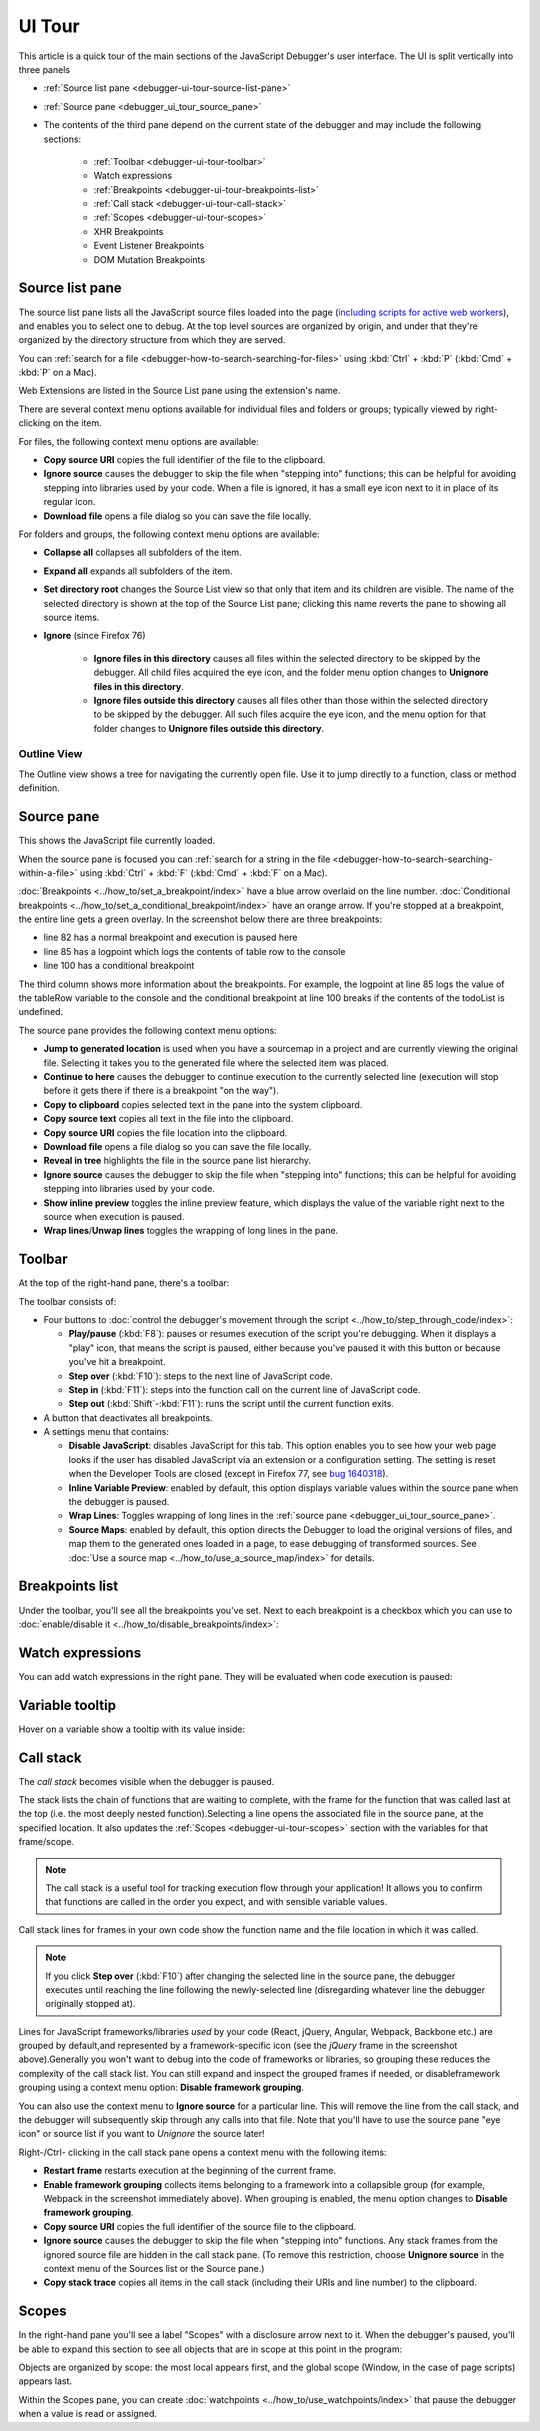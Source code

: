 =======
UI Tour
=======

This article is a quick tour of the main sections of the JavaScript Debugger's user interface. The UI is split vertically into three panels


- :ref:`Source list pane <debugger-ui-tour-source-list-pane>`
- :ref:`Source pane <debugger_ui_tour_source_pane>`
- The contents of the third pane depend on the current state of the debugger and may include the following sections:

   - :ref:`Toolbar <debugger-ui-tour-toolbar>`
   - Watch expressions
   - :ref:`Breakpoints <debugger-ui-tour-breakpoints-list>`
   - :ref:`Call stack <debugger-ui-tour-call-stack>`
   - :ref:`Scopes <debugger-ui-tour-scopes>`
   - XHR Breakpoints
   - Event Listener Breakpoints
   - DOM Mutation Breakpoints

.. image:: debugger_uitour_01.png
  :class: border


.. _debugger-ui-tour-source-list-pane:

Source list pane
****************

The source list pane lists all the JavaScript source files loaded into the page (`including scripts for active web workers <https://developer.mozilla.org/en-US/docs/Web/API/Web_Workers_API/Using_web_workers#debugging_worker_threads>`_), and enables you to select one to debug. At the top level sources are organized by origin, and under that they're organized by the directory structure from which they are served.

.. image:: debugger_uitour_02.png
  :class: border

You can :ref:`search for a file <debugger-how-to-search-searching-for-files>` using :kbd:`Ctrl` + :kbd:`P` (:kbd:`Cmd` + :kbd:`P` on a Mac).

Web Extensions are listed in the Source List pane using the extension's name.

.. image:: source_list_pane.png
  :class: border

There are several context menu options available for individual files and folders or groups; typically viewed by right-clicking on the item.

For files, the following context menu options are available:

.. image:: debugger-source-list-cxt-menu.png
  :alt: Screenshot showing the context menu options for files in the source list pane
  :class: border


- **Copy source URI** copies the full identifier of the file to the clipboard.
- **Ignore source** causes the debugger to skip the file when "stepping into" functions; this can be helpful for avoiding stepping into libraries used by your code. When a file is ignored, it has a small eye icon next to it in place of its regular icon.
- **Download file** opens a file dialog so you can save the file locally.


For folders and groups, the following context menu options are available:

.. image:: debugger-source-folder-cxt-menu.png
  :alt: Screenshot showing context menu options for folders in the source list pane
  :class: border


- **Collapse all** collapses all subfolders of the item.
- **Expand all** expands all subfolders of the item.
- **Set directory root** changes the Source List view so that only that item and its children are visible. The name of the selected directory is shown at the top of the Source List pane; clicking this name reverts the pane to showing all source items.
- **Ignore** (since Firefox 76)

   - **Ignore files in this directory** causes all files within the selected directory to be skipped by the debugger. All child files acquired the eye icon, and the folder menu option changes to **Unignore files in this directory**.
   - **Ignore files outside this directory** causes all files other than those within the selected directory to be skipped by the debugger. All such files acquire the eye icon, and the menu option for that folder changes to **Unignore files outside this directory**.


Outline View
------------

The Outline view shows a tree for navigating the currently open file. Use it to jump directly to a function, class or method definition.


.. _debugger_ui_tour_source_pane:

Source pane
***********

This shows the JavaScript file currently loaded.

.. image:: debugger_uitour_02.5.png
  :class: border

When the source pane is focused you can :ref:`search for a string in the file <debugger-how-to-search-searching-within-a-file>` using :kbd:`Ctrl` + :kbd:`F` (:kbd:`Cmd` + :kbd:`F` on a Mac).

:doc:`Breakpoints <../how_to/set_a_breakpoint/index>` have a blue arrow overlaid on the line number. :doc:`Conditional breakpoints <../how_to/set_a_conditional_breakpoint/index>` have an orange arrow. If you're stopped at a breakpoint, the entire line gets a green overlay. In the screenshot below there are three breakpoints:


- line 82 has a normal breakpoint and execution is paused here
- line 85 has a logpoint which logs the contents of table row to the console
- line 100 has a conditional breakpoint

.. image:: debugger_uitour_03.png
  :class: border

The third column shows more information about the breakpoints. For example, the logpoint at line 85 logs the value of the tableRow variable to the console and the conditional breakpoint at line 100 breaks if the contents of the todoList is undefined.

The source pane provides the following context menu options:

.. image:: firefox_source_pane_context_menu.jpg
  :alt: Debugger Source Pane Context Menu v2
  :class: center


- **Jump to generated location** is used when you have a sourcemap in a project and are currently viewing the original file. Selecting it takes you to the generated file where the selected item was placed.
- **Continue to here** causes the debugger to continue execution to the currently selected line (execution will stop before it gets there if there is a breakpoint "on the way").
- **Copy to clipboard** copies selected text in the pane into the system clipboard.
- **Copy source text** copies all text in the file into the clipboard.
- **Copy source URI** copies the file location into the clipboard.
- **Download file** opens a file dialog so you can save the file locally.
- **Reveal in tree** highlights the file in the source pane list hierarchy.
- **Ignore source** causes the debugger to skip the file when "stepping into" functions; this can be helpful for avoiding stepping into libraries used by your code.
- **Show inline preview** toggles the inline preview feature, which displays the value of the variable right next to the source when execution is paused.
- **Wrap lines**/**Unwap lines** toggles the wrapping of long lines in the pane.


.. _debugger-ui-tour-toolbar:

Toolbar
*******

At the top of the right-hand pane, there's a toolbar:

.. image:: debugger_toolbar_with_settings_menu_four_items.jpg
  :class: center

The toolbar consists of:

- Four buttons to :doc:`control the debugger's movement through the script <../how_to/step_through_code/index>`:

  - **Play/pause** (:kbd:`F8`): pauses or resumes execution of the script you're debugging. When it displays a "play" icon, that means the script is paused, either because you've paused it with this button or because you've hit a breakpoint.
  - **Step over** (:kbd:`F10`): steps to the next line of JavaScript code.
  - **Step in** (:kbd:`F11`): steps into the function call on the current line of JavaScript code.
  - **Step out** (:kbd:`Shift`-:kbd:`F11`): runs the script until the current function exits.


- A button that deactivates all breakpoints.
- A settings menu that contains:

  - **Disable JavaScript**: disables JavaScript for this tab. This option enables you to see how your web page looks if the user has disabled JavaScript via an extension or a configuration setting. The setting is reset when the Developer Tools are closed (except in Firefox 77, see `bug 1640318 <https://bugzilla.mozilla.org/show_bug.cgi?id=1640318>`_).
  - **Inline Variable Preview**: enabled by default, this option displays variable values within the source pane when the debugger is paused.
  - **Wrap Lines**: Toggles wrapping of long lines in the :ref:`source pane <debugger_ui_tour_source_pane>`.
  - **Source Maps**: enabled by default, this option directs the Debugger to load the original versions of files, and map them to the generated ones loaded in a page, to ease debugging of transformed sources. See :doc:`Use a source map <../how_to/use_a_source_map/index>` for details.


.. _debugger-ui-tour-breakpoints-list:

Breakpoints list
****************

Under the toolbar, you'll see all the breakpoints you've set. Next to each breakpoint is a checkbox which you can use to :doc:`enable/disable it <../how_to/disable_breakpoints/index>`:

.. image:: debugger_uitour_breakpoints.png
  :class: border


Watch expressions
*****************

You can add watch expressions in the right pane. They will be evaluated when code execution is paused:

.. image:: watch-expressions.png
  :class: center


Variable tooltip
****************

Hover on a variable show a tooltip with its value inside:

.. image:: tooltip-1.gif
  :class: center


.. _debugger-ui-tour-call-stack:

Call stack
**********

The *call stack* becomes visible when the debugger is paused.

.. image:: debugger_uitour_call_stack.png
  :class: border


The stack lists the chain of functions that are waiting to complete, with the frame for the function that was called last at the top (i.e. the most deeply nested function).Selecting a line opens the associated file in the source pane, at the specified location. It also updates the :ref:`Scopes <debugger-ui-tour-scopes>` section with the variables for that frame/scope.

.. note::

  The call stack is a useful tool for tracking execution flow through your application! It allows you to confirm that functions are called in the order you expect, and with sensible variable values.


Call stack lines for frames in your own code show the function name and the file location in which it was called.

.. note::

  If you click **Step over** (:kbd:`F10`) after changing the selected line in the source pane, the debugger executes until reaching the line following the newly-selected line (disregarding whatever line the debugger originally stopped at).


Lines for JavaScript frameworks/libraries *used* by your code (React, jQuery, Angular, Webpack, Backbone etc.) are grouped by default,and represented by a framework-specific icon (see the *jQuery* frame in the screenshot above).Generally you won't want to debug into the code of frameworks or libraries, so grouping these reduces the complexity of the call stack list. You can still expand and inspect the grouped frames if needed, or disableframework grouping using a context menu option: **Disable framework grouping**.

You can also use the context menu to **Ignore source** for a particular line. This will remove the line from the call stack, and the debugger will subsequently skip through any calls into that file. Note that you'll have to use the source pane "eye icon" or source list if you want to *Unignore* the source later!

.. image:: ff_debugger_callstack_ignore_source.png
  :alt: FF Debugger showing callstack with right-menu and marked up unignore/ignore source "eye"
  :class: border

Right-/Ctrl- clicking in the call stack pane opens a context menu with the following items:


- **Restart frame** restarts execution at the beginning of the current frame.
- **Enable framework grouping** collects items belonging to a framework into a collapsible group (for example, Webpack in the screenshot immediately above). When grouping is enabled, the menu option changes to **Disable framework grouping**.
- **Copy source URI** copies the full identifier of the source file to the clipboard.
- **Ignore source** causes the debugger to skip the file when "stepping into" functions. Any stack frames from the ignored source file are hidden in the call stack pane. (To remove this restriction, choose **Unignore source** in the context menu of the Sources list or the Source pane.)
- **Copy stack trace** copies all items in the call stack (including their URIs and line number) to the clipboard.


.. _debugger-ui-tour-scopes:

Scopes
******

In the right-hand pane you'll see a label "Scopes" with a disclosure arrow next to it. When the debugger's paused, you'll be able to expand this section to see all objects that are in scope at this point in the program:

.. image:: debugger_scopes_fx78.png
  :alt: A screenshot of the Debugger, with the Scopes pane highlighted
  :class: border

Objects are organized by scope: the most local appears first, and the global scope (Window, in the case of page scripts) appears last.

Within the Scopes pane, you can create :doc:`watchpoints <../how_to/use_watchpoints/index>` that pause the debugger when a value is read or assigned.
